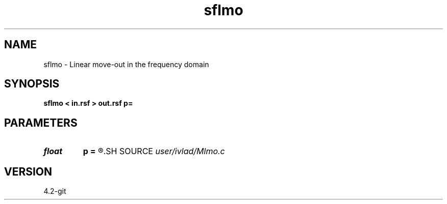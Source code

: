 .TH sflmo 1  "APRIL 2023" Madagascar "Madagascar Manuals"
.SH NAME
sflmo \- Linear move-out in the frequency domain
.SH SYNOPSIS
.B sflmo < in.rsf > out.rsf p=
.SH PARAMETERS
.PD 0
.TP
.I float  
.B p
.B =
.R  	Slope of LMO
.SH SOURCE
.I user/ivlad/Mlmo.c
.SH VERSION
4.2-git
